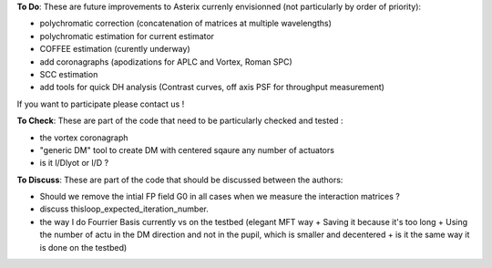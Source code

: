 .. _todo-label:

**To Do**: These are future improvements to Asterix currenly envisionned (not particularly by order of priority):

- polychromatic correction (concatenation of matrices at multiple wavelengths)
- polychromatic estimation for current estimator
- COFFEE estimation (curently underway)
- add coronagraphs (apodizations for APLC and Vortex, Roman SPC)
- SCC estimation
- add tools for quick DH analysis (Contrast curves, off axis PSF for throughput measurement)

If you want to participate please contact us ! 


**To Check**: These are part of the code that need to be particularly checked and tested :

- the vortex coronagraph
- "generic DM" tool to create DM with centered sqaure any number of actuators
- is it l/Dlyot or l/D ? 



**To Discuss**: These are part of the code that should be discussed between the authors:

- Should we remove the intial FP field G0 in all cases when we measure the interaction matrices ?
- discuss thisloop_expected_iteration_number.
- the way I do Fourrier Basis currently vs on the testbed (elegant MFT way + Saving it because it's too long + Using the number of actu in the DM direction and not in the pupil, which is smaller and decentered + is it the same way it is done on the testbed)
